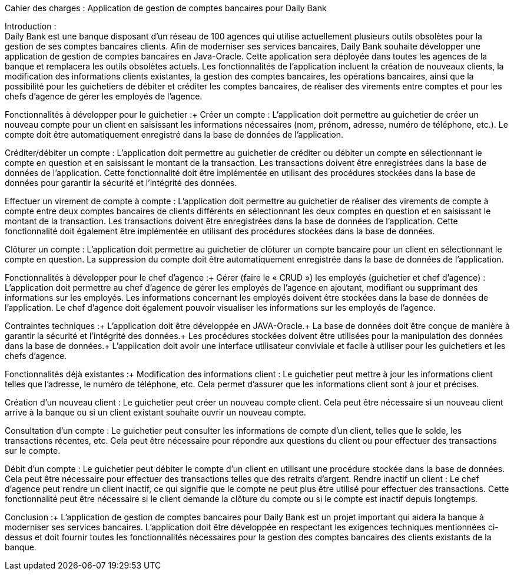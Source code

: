 Cahier des charges : Application de gestion de comptes bancaires pour Daily Bank

Introduction : + 
Daily Bank est une banque disposant d'un réseau de 100 agences qui utilise actuellement plusieurs outils obsolètes pour la gestion de ses comptes bancaires clients. Afin de moderniser ses services bancaires, Daily Bank souhaite développer une application de gestion de comptes bancaires en Java-Oracle. Cette application sera déployée dans toutes les agences de la banque et remplacera les outils obsolètes actuels. Les fonctionnalités de l'application incluent la création de nouveaux clients, la modification des informations clients existantes, la gestion des comptes bancaires, les opérations bancaires, ainsi que la possibilité pour les guichetiers de débiter et créditer les comptes bancaires, de réaliser des virements entre comptes et pour les chefs d'agence de gérer les employés de l'agence.

Fonctionnalités à développer pour le guichetier :+
Créer un compte : L'application doit permettre au guichetier de créer un nouveau compte pour un client en saisissant les informations nécessaires (nom, prénom, adresse, numéro de téléphone, etc.). Le compte doit être automatiquement enregistré dans la base de données de l'application.

Créditer/débiter un compte : L'application doit permettre au guichetier de créditer ou débiter un compte en sélectionnant le compte en question et en saisissant le montant de la transaction. Les transactions doivent être enregistrées dans la base de données de l'application. Cette fonctionnalité doit être implémentée en utilisant des procédures stockées dans la base de données pour garantir la sécurité et l'intégrité des données.


Effectuer un virement de compte à compte : L'application doit permettre au guichetier de réaliser des virements de compte à compte entre deux comptes bancaires de clients différents en sélectionnant les deux comptes en question et en saisissant le montant de la transaction. Les transactions doivent être enregistrées dans la base de données de l'application. Cette fonctionnalité doit également être implémentée en utilisant des procédures stockées dans la base de données.

Clôturer un compte : L'application doit permettre au guichetier de clôturer un compte bancaire pour un client en sélectionnant le compte en question. La suppression du compte doit être automatiquement enregistrée dans la base de données de l'application.

Fonctionnalités à développer pour le chef d'agence :+
Gérer (faire le « CRUD ») les employés (guichetier et chef d’agence) : L'application doit permettre au chef d'agence de gérer les employés de l'agence en ajoutant, modifiant ou supprimant des informations sur les employés. Les informations concernant les employés doivent être stockées dans la base de données de l'application. Le chef d'agence doit également pouvoir visualiser les informations sur les employés de l'agence.

Contraintes techniques :+
L'application doit être développée en JAVA-Oracle.+
La base de données doit être conçue de manière à garantir la sécurité et l'intégrité des données.+
Les procédures stockées doivent être utilisées pour la manipulation des données dans la base de données.+
L'application doit avoir une interface utilisateur conviviale et facile à utiliser pour les guichetiers et les chefs d'agence.


Fonctionnalités déjà existantes :+
Modification des informations client : Le guichetier peut mettre à jour les informations client telles que l'adresse, le numéro de téléphone, etc. Cela permet d'assurer que les informations client sont à jour et précises.

Création d'un nouveau client : Le guichetier peut créer un nouveau compte client. Cela peut être nécessaire si un nouveau client arrive à la banque ou si un client existant souhaite ouvrir un nouveau compte.

Consultation d'un compte : Le guichetier peut consulter les informations de compte d'un client, telles que le solde, les transactions récentes, etc. Cela peut être nécessaire pour répondre aux questions du client ou pour effectuer des transactions sur le compte.

Débit d'un compte : Le guichetier peut débiter le compte d'un client en utilisant une procédure stockée dans la base de données. Cela peut être nécessaire pour effectuer des transactions telles que des retraits d'argent.
Rendre inactif un client : Le chef d'agence peut rendre un client inactif, ce qui signifie que le compte ne peut plus être utilisé pour effectuer des transactions. Cette fonctionnalité peut être nécessaire si le client demande la clôture du compte ou si le compte est inactif depuis longtemps.


Conclusion :+
L'application de gestion de comptes bancaires pour Daily Bank est un projet important qui aidera la banque à moderniser ses services bancaires. L'application doit être développée en respectant les exigences techniques mentionnées ci-dessus et doit fournir toutes les fonctionnalités nécessaires pour la gestion des comptes bancaires des clients existants de la banque.
